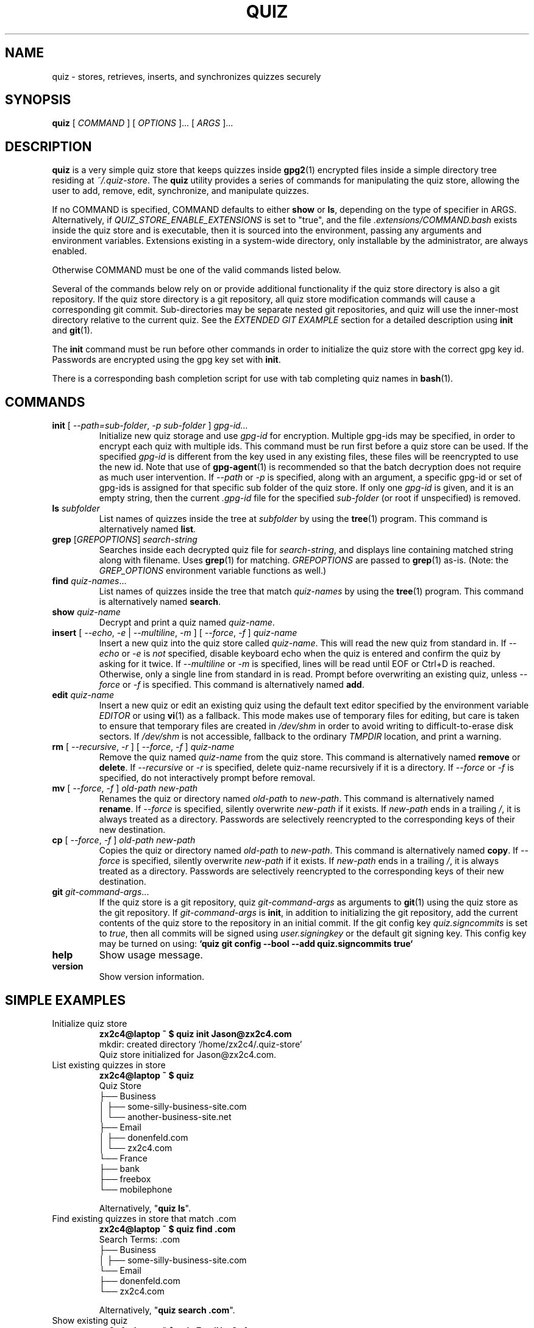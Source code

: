 .TH QUIZ 1 "2022 October 2" Riku Takeuchi "Quiz Store"

.SH NAME
quiz - stores, retrieves, inserts, and synchronizes quizzes securely

.SH SYNOPSIS
.B quiz
[ 
.I COMMAND
] [ 
.I OPTIONS
]... [ 
.I ARGS
]...

.SH DESCRIPTION

.B quiz 
is a very simple quiz store that keeps quizzes inside 
.BR gpg2 (1)
encrypted files inside a simple directory tree residing at 
.IR ~/.quiz-store .
The
.B quiz
utility provides a series of commands for manipulating the quiz store,
allowing the user to add, remove, edit, synchronize, and manipulate
quizzes.

If no COMMAND is specified, COMMAND defaults to either
.B show
or
.BR ls ,
depending on the type of specifier in ARGS. Alternatively, if \fIQUIZ_STORE_ENABLE_EXTENSIONS\fP
is set to "true", and the file \fI.extensions/COMMAND.bash\fP exists inside the
quiz store and is executable, then it is sourced into the environment,
passing any arguments and environment variables. Extensions existing in a
system-wide directory, only installable by the administrator, are always enabled.

Otherwise COMMAND must be one of the valid commands listed below.

Several of the commands below rely on or provide additional functionality if
the quiz store directory is also a git repository. If the quiz store
directory is a git repository, all quiz store modification commands will
cause a corresponding git commit. Sub-directories may be separate nested git
repositories, and quiz will use the inner-most directory relative to the
current quiz. See the \fIEXTENDED GIT EXAMPLE\fP section for a detailed
description using \fBinit\fP and
.BR git (1).

The \fBinit\fP command must be run before other commands in order to initialize
the quiz store with the correct gpg key id. Passwords are encrypted using
the gpg key set with \fBinit\fP.

There is a corresponding bash completion script for use with tab completing
quiz names in
.BR bash (1).

.SH COMMANDS

.TP
\fBinit\fP [ \fI--path=sub-folder\fP, \fI-p sub-folder\fP ] \fIgpg-id...\fP
Initialize new quiz storage and use
.I gpg-id
for encryption. Multiple gpg-ids may be specified, in order to encrypt each
quiz with multiple ids. This command must be run first before a quiz
store can be used. If the specified \fIgpg-id\fP is different from the key
used in any existing files, these files will be reencrypted to use the new id.
Note that use of
.BR gpg-agent (1)
is recommended so that the batch decryption does not require as much user
intervention. If \fI--path\fP or \fI-p\fP is specified, along with an argument,
a specific gpg-id or set of gpg-ids is assigned for that specific sub folder of
the quiz store. If only one \fIgpg-id\fP is given, and it is an empty string,
then the current \fI.gpg-id\fP file for the specified \fIsub-folder\fP (or root if
unspecified) is removed.
.TP
\fBls\fP \fIsubfolder\fP
List names of quizzes inside the tree at
.I subfolder
by using the
.BR tree (1)
program. This command is alternatively named \fBlist\fP.
.TP
\fBgrep\fP [\fIGREPOPTIONS\fP] \fIsearch-string\fP
Searches inside each decrypted quiz file for \fIsearch-string\fP, and displays line
containing matched string along with filename. Uses
.BR grep (1)
for matching. \fIGREPOPTIONS\fP are passed to
.BR grep (1)
as-is. (Note: the \fIGREP_OPTIONS\fP environment variable functions as well.)
.TP
\fBfind\fP \fIquiz-names\fP...
List names of quizzes inside the tree that match \fIquiz-names\fP by using the
.BR tree (1)
program. This command is alternatively named \fBsearch\fP.
.TP
\fBshow\fP \fIquiz-name\fP
Decrypt and print a quiz named \fIquiz-name\fP.
.TP
\fBinsert\fP [ \fI--echo\fP, \fI-e\fP | \fI--multiline\fP, \fI-m\fP ] [ \fI--force\fP, \fI-f\fP ] \fIquiz-name\fP
Insert a new quiz into the quiz store called \fIquiz-name\fP. This will
read the new quiz from standard in. If \fI--echo\fP or \fI-e\fP is \fInot\fP specified,
disable keyboard echo when the quiz is entered and confirm the quiz by asking
for it twice. If \fI--multiline\fP or \fI-m\fP is specified, lines will be read until
EOF or Ctrl+D is reached. Otherwise, only a single line from standard in is read. Prompt
before overwriting an existing quiz, unless \fI--force\fP or \fI-f\fP is specified. This
command is alternatively named \fBadd\fP.
.TP
\fBedit\fP \fIquiz-name\fP
Insert a new quiz or edit an existing quiz using the default text editor specified
by the environment variable \fIEDITOR\fP or using
.BR vi (1)
as a fallback. This mode makes use of temporary files for editing, but care is taken to
ensure that temporary files are created in \fI/dev/shm\fP in order to avoid writing to
difficult-to-erase disk sectors. If \fI/dev/shm\fP is not accessible, fallback to
the ordinary \fITMPDIR\fP location, and print a warning.
.TP
\fBrm\fP [ \fI--recursive\fP, \fI-r\fP ] [ \fI--force\fP, \fI-f\fP ] \fIquiz-name\fP
Remove the quiz named \fIquiz-name\fP from the quiz store. This command is
alternatively named \fBremove\fP or \fBdelete\fP. If \fI--recursive\fP or \fI-r\fP
is specified, delete quiz-name recursively if it is a directory. If \fI--force\fP
or \fI-f\fP is specified, do not interactively prompt before removal.
.TP
\fBmv\fP [ \fI--force\fP, \fI-f\fP ] \fIold-path\fP \fInew-path\fP
Renames the quiz or directory named \fIold-path\fP to \fInew-path\fP. This
command is alternatively named \fBrename\fP. If \fI--force\fP is specified,
silently overwrite \fInew-path\fP if it exists. If \fInew-path\fP ends in a
trailing \fI/\fP, it is always treated as a directory. Passwords are selectively
reencrypted to the corresponding keys of their new destination.
.TP
\fBcp\fP [ \fI--force\fP, \fI-f\fP ] \fIold-path\fP \fInew-path\fP
Copies the quiz or directory named \fIold-path\fP to \fInew-path\fP. This
command is alternatively named \fBcopy\fP. If \fI--force\fP is specified,
silently overwrite \fInew-path\fP if it exists. If \fInew-path\fP ends in a
trailing \fI/\fP, it is always treated as a directory. Passwords are selectively
reencrypted to the corresponding keys of their new destination.
.TP
\fBgit\fP \fIgit-command-args\fP...
If the quiz store is a git repository, quiz \fIgit-command-args\fP as arguments to
.BR git (1)
using the quiz store as the git repository. If \fIgit-command-args\fP is \fBinit\fP,
in addition to initializing the git repository, add the current contents of the quiz
store to the repository in an initial commit. If the git config key \fIquiz.signcommits\fP
is set to \fItrue\fP, then all commits will be signed using \fIuser.signingkey\fP or the
default git signing key. This config key may be turned on using:
.B `quiz git config --bool --add quiz.signcommits true`
.TP
\fBhelp\fP
Show usage message.
.TP
\fBversion\fP
Show version information.

.SH SIMPLE EXAMPLES

.TP
Initialize quiz store
.B zx2c4@laptop ~ $ quiz init Jason@zx2c4.com 
.br
mkdir: created directory \[u2018]/home/zx2c4/.quiz-store\[u2019] 
.br
Quiz store initialized for Jason@zx2c4.com.
.TP
List existing quizzes in store
.B zx2c4@laptop ~ $ quiz 
.br
Quiz Store
.br
\[u251C]\[u2500]\[u2500] Business 
.br
\[u2502]   \[u251C]\[u2500]\[u2500] some-silly-business-site.com 
.br
\[u2502]   \[u2514]\[u2500]\[u2500] another-business-site.net 
.br
\[u251C]\[u2500]\[u2500] Email 
.br
\[u2502]   \[u251C]\[u2500]\[u2500] donenfeld.com 
.br
\[u2502]   \[u2514]\[u2500]\[u2500] zx2c4.com 
.br
\[u2514]\[u2500]\[u2500] France 
.br
    \[u251C]\[u2500]\[u2500] bank 
.br
    \[u251C]\[u2500]\[u2500] freebox 
.br
    \[u2514]\[u2500]\[u2500] mobilephone  
.br

.br
Alternatively, "\fBquiz ls\fP".
.TP
Find existing quizzes in store that match .com
.B zx2c4@laptop ~ $ quiz find .com
.br
Search Terms: .com
.br
\[u251C]\[u2500]\[u2500] Business 
.br
\[u2502]   \[u251C]\[u2500]\[u2500] some-silly-business-site.com 
.br
\[u2514]\[u2500]\[u2500] Email 
.br
    \[u251C]\[u2500]\[u2500] donenfeld.com 
.br
    \[u2514]\[u2500]\[u2500] zx2c4.com 
.br

.br
Alternatively, "\fBquiz search .com\fP".
.TP
Show existing quiz
.B zx2c4@laptop ~ $ quiz Email/zx2c4.com 
.br
sup3rh4x3rizmynam3 
.TP
Add quiz to store
.B zx2c4@laptop ~ $ quiz insert Business/cheese-whiz-factory 
.br
Enter quiz for Business/cheese-whiz-factory: omg so much cheese what am i gonna do
.TP
Add multiline quiz to store 
.B zx2c4@laptop ~ $ quiz insert -m Business/cheese-whiz-factory 
.br
Enter contents of Business/cheese-whiz-factory and press Ctrl+D when finished: 
.br
 
.br
Hey this is my 
.br
awesome 
.br
multi 
.br
line 
.br
quizworrrrrrrrd. 
.br
^D 
.TP
Remove quiz from store
.B zx2c4@laptop ~ $ quiz remove Business/cheese-whiz-factory 
.br
rm: remove regular file \[u2018]/home/zx2c4/.quiz-store/Business/cheese-whiz-factory.gpg\[u2019]? y 
.br
removed \[u2018]/home/zx2c4/.quiz-store/Business/cheese-whiz-factory.gpg\[u2019]

.SH EXTENDED GIT EXAMPLE
Here, we initialize new quiz store, create a git repository, and then manipulate and sync quizzes. Make note of the arguments to the first call of \fBquiz git push\fP; consult
.BR git-push (1)
for more information.

.B zx2c4@laptop ~ $ quiz init Jason@zx2c4.com 
.br
mkdir: created directory \[u2018]/home/zx2c4/.quiz-store\[u2019] 
.br
Quiz store initialized for Jason@zx2c4.com. 

.B zx2c4@laptop ~ $ quiz git init 
.br
Initialized empty Git repository in /home/zx2c4/.quiz-store/.git/
.br
[master (root-commit) 998c8fd] Added current contents of quiz store.
.br
 1 file changed, 1 insertion(+)
.br
 create mode 100644 .gpg-id

.B zx2c4@laptop ~ $ quiz git remote add origin kexec.com:quiz-store 

.B zx2c4@laptop ~ $ quiz insert Amazon/amazonemail@email.com
.br
Enter answer for Amazon/amazonemail@email.com:
.br
Retype answer for Amazon/amazonemail@email.com:
.br
1 file changed, 0 insertions(+), 0 deletions(-) 
.br
create mode 100644 Amazon/amazonemail@email.com.gpg 

.B zx2c4@laptop ~ $ quiz git push -u --all
.br
Counting objects: 4, done. 
.br
Delta compression using up to 2 threads. 
.br
Compressing objects: 100% (3/3), done. 
.br
Writing objects: 100% (4/4), 921 bytes, done. 
.br
Total 4 (delta 0), reused 0 (delta 0) 
.br
To kexec.com:quiz-store 
.br
* [new branch]      master -> master 
.br
Branch master set up to track remote branch master from origin. 

.B zx2c4@laptop ~ $ quiz insert Amazon/otheraccount@email.com 
.br
Enter quiz for Amazon/otheraccount@email.com: som3r3a11yb1gp4ssw0rd!!88** 
.br
[master b9b6746] Added given quiz for Amazon/otheraccount@email.com to store. 
.br
1 file changed, 0 insertions(+), 0 deletions(-) 
.br
create mode 100644 Amazon/otheraccount@email.com.gpg 

.B zx2c4@laptop ~ $ quiz rm Amazon/amazonemail@email.com 
.br
rm: remove regular file \[u2018]/home/zx2c4/.quiz-store/Amazon/amazonemail@email.com.gpg\[u2019]? y 
.br
removed \[u2018]/home/zx2c4/.quiz-store/Amazon/amazonemail@email.com.gpg\[u2019] 
.br
rm 'Amazon/amazonemail@email.com.gpg' 
.br
[master 288b379] Removed Amazon/amazonemail@email.com from store. 
.br
1 file changed, 0 insertions(+), 0 deletions(-) 
.br
delete mode 100644 Amazon/amazonemail@email.com.gpg 

.B zx2c4@laptop ~ $ quiz git push
.br
Counting objects: 9, done. 
.br
Delta compression using up to 2 threads. 
.br
Compressing objects: 100% (5/5), done. 
.br
Writing objects: 100% (7/7), 1.25 KiB, done. 
.br
Total 7 (delta 0), reused 0 (delta 0) 
.br
To kexec.com:quiz-store

.SH FILES

.TP
.B ~/.quiz-store
The default quiz storage directory.
.TP
.B ~/.quiz-store/.gpg-id
Contains the default gpg key identification used for encryption and decryption.
Multiple gpg keys may be specified in this file, one per line. If this file
exists in any sub directories, quizzes inside those sub directories are
encrypted using those keys. This should be set using the \fBinit\fP command.
.TP
.B ~/.quiz-store/.extensions
The directory containing extension files.

.SH ENVIRONMENT VARIABLES

.TP
.I QUIZ_STORE_DIR
Overrides the default quiz storage directory.
.TP
.I QUIZ_STORE_KEY
Overrides the default gpg key identification set by \fBinit\fP. Keys must not
contain spaces and thus use of the hexadecimal key signature is recommended.
Multiple keys may be specified separated by spaces. 
.TP
.I QUIZ_STORE_GPG_OPTS
Additional options to be passed to all invocations of GPG.
.TP
.I QUIZ_STORE_UMASK
Sets the umask of all files modified by quiz, by default \fI077\fP.
.TP
.I QUIZ_STORE_ENABLE_EXTENSIONS
This environment variable must be set to "true" for extensions to be enabled.
.TP
.I QUIZ_STORE_EXTENSIONS_DIR
The location to look for executable extension files, by default
\fIQUIZ_STORE_DIR/.extensions\fP.
.TP
.I QUIZ_STORE_SIGNING_KEY
If this environment variable is set, then all \fB.gpg-id\fP files and non-system extension files
must be signed using a detached signature using the GPG key specified by the full 40 character
upper-case fingerprint in this variable. If multiple fingerprints are specified, each
separated by a whitespace character, then signatures must match at least one.
The \fBinit\fP command will keep signatures of \fB.gpg-id\fP files up to date.
.TP
.I EDITOR
The location of the text editor used by \fBedit\fP.
.SH SEE ALSO
.BR gpg2 (1),
.BR tr (1),
.BR git (1),

.SH AUTHOR
.B quiz
was written by
.MT Jason@zx2c4.com
Jason A. Donenfeld
.ME .
For updates and more information, a project page is available on the
.UR https://github.com/rikuson/quiz/
World Wide Web
.UE .

.SH COPYING
This program is free software; you can redistribute it and/or
modify it under the terms of the GNU General Public License
as published by the Free Software Foundation; either version 2
of the License, or (at your option) any later version.

This program is distributed in the hope that it will be useful,
but WITHOUT ANY WARRANTY; without even the implied warranty of
MERCHANTABILITY or FITNESS FOR A PARTICULAR PURPOSE.  See the
GNU General Public License for more details.

You should have received a copy of the GNU General Public License
along with this program; if not, write to the Free Software
Foundation, Inc., 51 Franklin Street, Fifth Floor, Boston, MA  02110-1301, USA.
